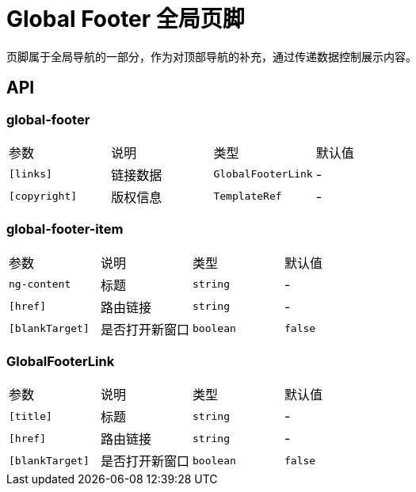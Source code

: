 [[global-footer]]
= Global Footer 全局页脚

页脚属于全局导航的一部分，作为对顶部导航的补充，通过传递数据控制展示内容。

== API

=== global-footer

|===
| 参数          | 说明     | 类型               | 默认值 
| `[links]`     | 链接数据 | `GlobalFooterLink` | -      
| `[copyright]` | 版权信息 | `TemplateRef`      | -      
|===


=== global-footer-item

|===
| 参数            | 说明           | 类型      | 默认值  
| `ng-content`    | 标题           | `string`  | -       
| `[href]`        | 路由链接       | `string`  | -       
| `[blankTarget]` | 是否打开新窗口 | `boolean` | `false` 
|===

=== GlobalFooterLink

|===
| 参数            | 说明           | 类型      | 默认值  
| `[title]`       | 标题           | `string`  | -       
| `[href]`        | 路由链接       | `string`  | -       
| `[blankTarget]` | 是否打开新窗口 | `boolean` | `false` 
|===
